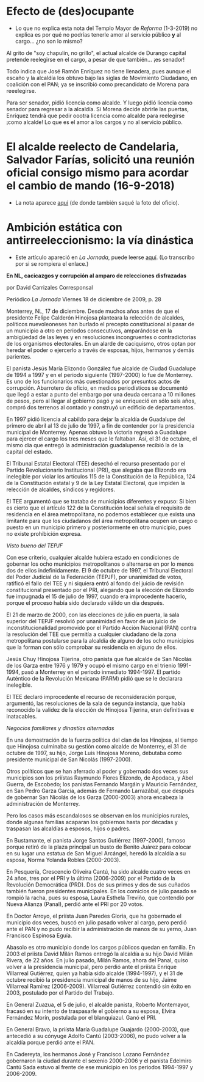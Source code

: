 #+STARTUP: showall
#+OPTIONS: toc:nil
# # will change captions to Spanish, see https://lists.gnu.org/archive/html/emacs-orgmode/2010-03/msg00879.html
#+LANGUAGE: es 
#+begin_src yaml :exports results :results value html
  ---
  layout: single
  title:  Anecdotario reeleccionista
  subtitle: 
  author: eric.magar
  date:   2021-05-25
  #last_modified_at: 2021-05-25 
  tags: 
    - elecciones 
    - reelección
    - dinastías
    - anécdotas
  categories:
    - reeleccion
  teaser: /assets/img/alcaldesedirigeasimismo.jpg
  ---
#+end_src
#+results:

* Efecto de (des)ocupante 

- Lo que no explica esta nota del Templo Mayor de /Reforma/ (1-3-2019) no explica es por qué no podrías tenerle amor al servicio público *y* al cargo... ¿no son lo mismo?

Al grito de "soy chapulín, no grillo", el actual alcalde de Durango capital pretende reelegirse en el cargo, a pesar de que también... ¡es senador!

Todo indica que José Ramón Enríquez no tiene llenadera, pues aunque el escaño y la alcaldía los obtuvo bajo las siglas de Movimiento Ciudadano, en coalición con el PAN; ya se inscribió como precandidato de Morena para reeelegirse.

Para ser senador, pidió licencia como alcalde. Y luego pidió licencia como senador para regresar a la alcaldía. Si Morena decide abrirle las puertas, Enríquez tendrá que pedir oootra licencia como alcalde para reelegirse ¡como alcalde! Lo que es el amor a los cargos y no al servicio público.

* El alcalde reelecto de Candelaria, Salvador Farías, solicitó una reunión oficial consigo mismo para acordar el cambio de mando (16-9-2018)

#+ATTR_HTML: style="float:right;"
#+ATTR_HTML: :width 100%
[[https://www.mientrastantoenmexico.mx/alcalde-de-campeche-se-envia-una-carta-a-si-mismo-tras-resultar-reelecto/][file:../assets/img/alcaldesedirigeasimismo.jpg]]

- La nota aparece [[https://www.mientrastantoenmexico.mx/alcalde-de-campeche-se-envia-una-carta-a-si-mismo-tras-resultar-reelecto/][aquí]] (de donde también saqué la foto del oficio). 

* Ambición estática con antirreeleccionismo: la vía dinástica

- Este artículo apareció en /La Jornada/, puede leerse [[https://www.jornada.com.mx/2009/12/18/estados/028n1est][aquí]]. (Lo transcribo por si se rompiera el enlace.)

*En NL, cacicazgos y corrupción al amparo de relecciones disfrazadas*

por David Carrizales
Corresponsal

Periódico /La Jornada/
Viernes 18 de diciembre de 2009, p. 28

Monterrey, NL, 17 de diciembre. Desde muchos años antes de que el presidente Felipe Calderón Hinojosa planteara la relección de alcaldes, políticos nuevoleoneses han burlado el precepto constitucional al pasar de un municipio a otro en periodos consecutivos, amparándose en la ambigüedad de las leyes y en resoluciones incongruentes o contradictorias de los organismos electorales. En un alarde de caciquismo, otros optan por heredar el poder o ejercerlo a través de esposas, hijos, hermanos y demás parientes.

El panista Jesús María Elizondo González fue alcalde de Ciudad Guadalupe de 1994 a 1997 y en el periodo siguiente (1997-2000) lo fue de Monterrey. Es uno de los funcionarios más cuestionados por presuntos actos de corrupción. Abarrotero de oficio, en medios periodísticos se documentó que llegó a estar a punto del embargo por una deuda cercana a 10 millones de pesos, pero al llegar al gobierno pagó y se enriqueció en sólo seis años, compró dos terrenos al contado y construyó un edificio de departamentos.

En 1997 pidió licencia al cabildo para dejar la alcaldía de Guadalupe del primero de abril al 13 de julio de 1997, a fin de contender por la presidencia municipal de Monterrey. Apenas obtuvo la victoria regresó a Guadalupe para ejercer el cargo los tres meses que le faltaban. Así, el 31 de octubre, el mismo día que entregó la administración guadalupense recibió la de la capital del estado.

El Tribunal Estatal Electoral (TEE) desechó el recurso presentado por el Partido Revolucionario Institucional (PRI), que alegaba que Elizondo era inelegible por violar los artículos 115 de la Constitución de la República, 124 de la Constitución estatal y 9 de la Ley Estatal Electoral, que impiden la relección de alcaldes, síndicos y regidores.

El TEE argumentó que se trataba de municipios diferentes y expuso: Si bien es cierto que el artículo 122 de la Constitución local señala el requisito de residencia en el área metropolitana, no podemos establecer que exista una limitante para que los ciudadanos del área metropolitana ocupen un cargo o puesto en un municipio primero y posteriormente en otro municipio, pues no existe prohibición expresa.

/Visto bueno del TEPJF/

Con ese criterio, cualquier alcalde hubiera estado en condiciones de gobernar los ocho municipios metropolitanos o alternarse en por lo menos dos de ellos indefinidamente. El 9 de octubre de 1997, el Tribunal Electoral del Poder Judicial de la Federación (TEPJF), por unanimidad de votos, ratificó el fallo del TEE y ni siquiera entró al fondo del juicio de revisión constitucional presentado por el PRI, alegando que la elección de Elizondo fue impugnada el 15 de julio de 1997, cuando era improcedente hacerlo, porque el proceso había sido declarado válido un día después.

El 21 de marzo de 2000, con las elecciones de julio en puerta, la sala superior del TEPJF resolvió por unanimidad en favor de un juicio de inconstitucionalidad promovido por el Partido Acción Nacional (PAN) contra la resolución del TEE que permitía a cualquier ciudadano de la zona metropolitana postularse para la alcaldía de alguno de los ocho municipios que la forman con sólo comprobar su residencia en alguno de ellos.

Jesús Chuy Hinojosa Tijerina, otro panista que fue alcalde de San Nicolás de los Garza entre 1976 y 1979 y ocupó el mismo cargo en el trienio 1991-1994, pasó a Monterrey en el periodo inmediato 1994-1997. El partido Auténtico de la Revolución Mexicana (PARM) pidió que se le declarara inelegible.

El TEE declaró improcedente el recurso de reconsideración porque, argumentó, las resoluciones de la sala de segunda instancia, que había reconocido la validez de la elección de Hinojosa Tijerina, eran definitivas e inatacables.

/Negocios familiares y dinastías alternadas/

En una demostración de la fuerza política del clan de los Hinojosa, al tiempo que Hinojosa culminaba su gestión como alcalde de Monterrey, el 31 de octubre de 1997, su hijo, Jorge Luis Hinojosa Moreno, debutaba como presidente municipal de San Nicolás (1997-2000).

Otros políticos que se han aferrado al poder y gobernado dos veces sus municipios son los priístas Raymundo Flores Elizondo, de Apodaca, y Abel Guerra, de Escobedo; los panistas Fernando Margáin y Mauricio Fernández, en San Pedro Garza García, además de Fernando Larrazábal, que después de gobernar San Nicolás de los Garza (2000-2003) ahora encabeza la administración de Monterrey.

Pero los casos más escandalosos se observan en los municipios rurales, donde algunas familias acaparan los gobiernos hasta por décadas y traspasan las alcaldías a esposos, hijos o padres.

En Bustamante, el panista Jorge Santos Gutiérrez (1997-2000), famoso porque retiró de la plaza principal un busto de Benito Juárez para colocar en su lugar una estatua de San Miguel Arcángel, heredó la alcaldía a su esposa, Norma Yolanda Robles (2000-2003).

En Pesquería, Crescencio Oliveira Cantú, ha sido alcalde cuatro veces en 24 años, tres por el PRI y la última (2006-2009) por el Partido de la Revolución Democrática (PRD). Dos de sus primos y dos de sus cuñados también fueron presidentes municipales. En los comicios de julio pasado se rompió la racha, pues su esposa, Laura Esthela Treviño, que contendió por Nueva Alianza (Panal), perdió ante el PRI por 20 votos.

En Doctor Arroyo, el priísta Juan Paredes Gloria, que ha gobernado el municipio dos veces, buscó en julio pasado volver al cargo, pero perdió ante el PAN y no pudo recibir la administración de manos de su yerno, Juan Francisco Espinosa Eguía.

Abasolo es otro municipio donde los cargos públicos quedan en familia. En 2003 el priísta David Milán Ramos entregó la alcaldía a su hijo David Milán Rivera, de 22 años. En julio pasado, Milán Ramos, ahora del Panal, quiso volver a la presidencia municipal, pero perdió ante el priísta Enrique Villarreal Gutiérrez, quien ya había sido alcalde (1994-1997), y el 31 de octubre recibió la presidencia municipal de manos de su hijo, Jaime Villarreal Ramírez (2006-2009). Villarreal Gutiérrez contendió sin éxito en 2003, postulado por el Partido del Trabajo.

En General Zuazua, el 5 de julio, el alcalde panista, Roberto Montemayor, fracasó en su intento de traspasarle el gobierno a su esposa, Elvira Fernández Morín, postulada por el blanquiazul. Ganó el PRI.

En General Bravo, la priísta María Guadalupe Guajardo (2000-2003), que antecedió a su cónyuge Adolfo Cantú (2003-2006), no pudo volver a la alcaldía porque perdió ante el PAN.

En Cadereyta, los hermanos José y Francisco Lozano Fernández gobernaron la ciudad durante el sexenio 2000-2006 y el panista Edelmiro Cantú Sada estuvo al frente de ese municipio en los periodos 1994-1997 y 2006-2009.


